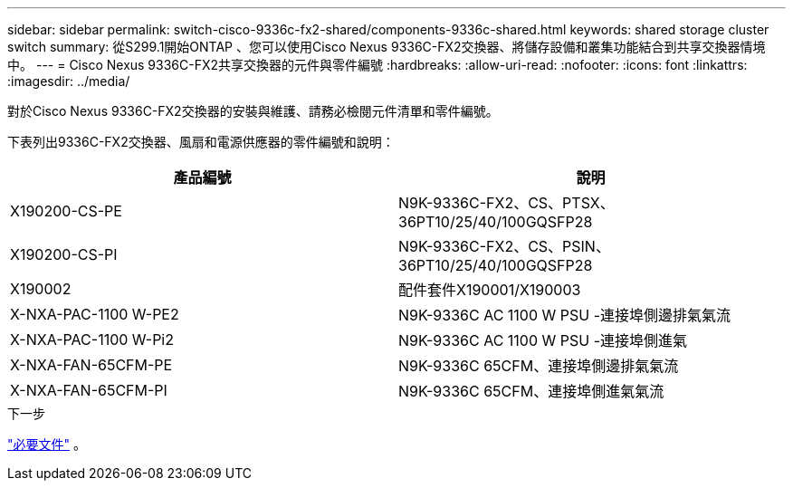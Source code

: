 ---
sidebar: sidebar 
permalink: switch-cisco-9336c-fx2-shared/components-9336c-shared.html 
keywords: shared storage cluster switch 
summary: 從S299.1開始ONTAP 、您可以使用Cisco Nexus 9336C-FX2交換器、將儲存設備和叢集功能結合到共享交換器情境中。 
---
= Cisco Nexus 9336C-FX2共享交換器的元件與零件編號
:hardbreaks:
:allow-uri-read: 
:nofooter: 
:icons: font
:linkattrs: 
:imagesdir: ../media/


[role="lead"]
對於Cisco Nexus 9336C-FX2交換器的安裝與維護、請務必檢閱元件清單和零件編號。

下表列出9336C-FX2交換器、風扇和電源供應器的零件編號和說明：

|===
| 產品編號 | 說明 


| X190200-CS-PE | N9K-9336C-FX2、CS、PTSX、36PT10/25/40/100GQSFP28 


| X190200-CS-PI | N9K-9336C-FX2、CS、PSIN、36PT10/25/40/100GQSFP28 


| X190002 | 配件套件X190001/X190003 


| X-NXA-PAC-1100 W-PE2 | N9K-9336C AC 1100 W PSU -連接埠側邊排氣氣流 


| X-NXA-PAC-1100 W-Pi2 | N9K-9336C AC 1100 W PSU -連接埠側進氣 


| X-NXA-FAN-65CFM-PE | N9K-9336C 65CFM、連接埠側邊排氣氣流 


| X-NXA-FAN-65CFM-PI | N9K-9336C 65CFM、連接埠側進氣氣流 
|===
.下一步
link:required-documentation-9336c-shared.html["必要文件"] 。
